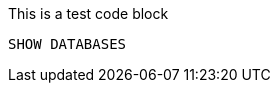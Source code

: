 [role=query-example, database=system, no-result=true]
--
.This is a test code block
[source, cypher, role=noplay]
----
SHOW DATABASES
----
--

